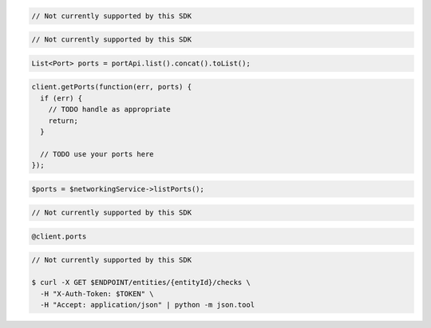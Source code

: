 .. code-block:: csharp

  // Not currently supported by this SDK

.. code-block:: go

  // Not currently supported by this SDK

.. code-block:: java

  List<Port> ports = portApi.list().concat().toList();

.. code-block:: javascript

  client.getPorts(function(err, ports) {
    if (err) {
      // TODO handle as appropriate
      return;
    }

    // TODO use your ports here
  });

.. code-block:: php

  $ports = $networkingService->listPorts();

.. code-block:: python

  // Not currently supported by this SDK

.. code-block:: ruby

  @client.ports

.. code-block:: sh

  // Not currently supported by this SDK

  $ curl -X GET $ENDPOINT/entities/{entityId}/checks \
    -H "X-Auth-Token: $TOKEN" \
    -H "Accept: application/json" | python -m json.tool
